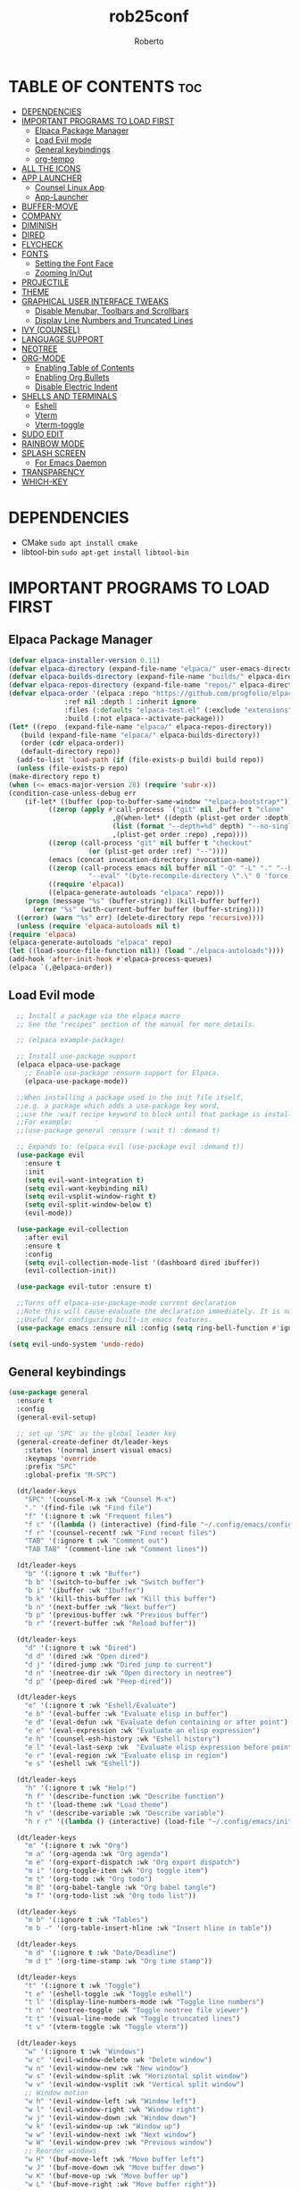 #+TITLE: rob25conf
#+AUTHOR: Roberto
#+DESCRIPTION: A primer for a personal Emacs config.
#+STARTUP: showeverything
#+OPTIONS: toc:2

* TABLE OF CONTENTS :toc:
- [[#dependencies][DEPENDENCIES]]
- [[#important-programs-to-load-first][IMPORTANT PROGRAMS TO LOAD FIRST]]
  - [[#elpaca-package-manager][Elpaca Package Manager]]
  - [[#load-evil-mode][Load Evil mode]]
  - [[#general-keybindings][General keybindings]]
  - [[#org-tempo][org-tempo]]
- [[#all-the-icons][ALL THE ICONS]]
- [[#app-launcher][APP LAUNCHER]]
  - [[#counsel-linux-app][Counsel Linux App]]
  - [[#app-launcher-1][App-Launcher]]
- [[#buffer-move][BUFFER-MOVE]]
- [[#company][COMPANY]]
- [[#diminish][DIMINISH]]
- [[#dired][DIRED]]
- [[#flycheck][FLYCHECK]]
- [[#fonts][FONTS]]
  - [[#setting-the-font-face][Setting the Font Face]]
  - [[#zooming-inout][Zooming In/Out]]
- [[#projectile][PROJECTILE]]
- [[#theme][THEME]]
- [[#graphical-user-interface-tweaks][GRAPHICAL USER INTERFACE TWEAKS]]
  - [[#disable-menubar-toolbars-and-scrollbars][Disable Menubar, Toolbars and Scrollbars]]
  - [[#display-line-numbers-and-truncated-lines][Display Line Numbers and Truncated Lines]]
- [[#ivy-counsel][IVY (COUNSEL)]]
- [[#language-support][LANGUAGE SUPPORT]]
- [[#neotree][NEOTREE]]
- [[#org-mode][ORG-MODE]]
  - [[#enabling-table-of-contents][Enabling Table of Contents]]
  - [[#enabling-org-bullets][Enabling Org Bullets]]
  - [[#disable-electric-indent][Disable Electric Indent]]
- [[#shells-and-terminals][SHELLS AND TERMINALS]]
  - [[#eshell][Eshell]]
  - [[#vterm][Vterm]]
  - [[#vterm-toggle][Vterm-toggle]]
- [[#sudo-edit][SUDO EDIT]]
- [[#rainbow-mode][RAINBOW MODE]]
- [[#splash-screen][SPLASH SCREEN]]
  - [[#for-emacs-daemon][For Emacs Daemon]]
- [[#transparency][TRANSPARENCY]]
- [[#which-key][WHICH-KEY]]

* DEPENDENCIES  
- CMake =sudo apt install cmake=
- libtool-bin =sudo apt-get install libtool-bin=

* IMPORTANT PROGRAMS TO LOAD FIRST

** Elpaca Package Manager

#+begin_src emacs-lisp
    (defvar elpaca-installer-version 0.11)
    (defvar elpaca-directory (expand-file-name "elpaca/" user-emacs-directory))
    (defvar elpaca-builds-directory (expand-file-name "builds/" elpaca-directory))
    (defvar elpaca-repos-directory (expand-file-name "repos/" elpaca-directory))
    (defvar elpaca-order '(elpaca :repo "https://github.com/progfolio/elpaca.git"
				  :ref nil :depth 1 :inherit ignore
				  :files (:defaults "elpaca-test.el" (:exclude "extensions"))
				  :build (:not elpaca--activate-package)))
    (let* ((repo  (expand-file-name "elpaca/" elpaca-repos-directory))
	   (build (expand-file-name "elpaca/" elpaca-builds-directory))
	   (order (cdr elpaca-order))
	   (default-directory repo))
      (add-to-list 'load-path (if (file-exists-p build) build repo))
      (unless (file-exists-p repo)
	(make-directory repo t)
	(when (<= emacs-major-version 28) (require 'subr-x))
	(condition-case-unless-debug err
	    (if-let* ((buffer (pop-to-buffer-same-window "*elpaca-bootstrap*"))
		      ((zerop (apply #'call-process `("git" nil ,buffer t "clone"
						      ,@(when-let* ((depth (plist-get order :depth)))
							  (list (format "--depth=%d" depth) "--no-single-branch"))
						      ,(plist-get order :repo) ,repo))))
		      ((zerop (call-process "git" nil buffer t "checkout"
					    (or (plist-get order :ref) "--"))))
		      (emacs (concat invocation-directory invocation-name))
		      ((zerop (call-process emacs nil buffer nil "-Q" "-L" "." "--batch"
					    "--eval" "(byte-recompile-directory \".\" 0 'force)")))
		      ((require 'elpaca))
		      ((elpaca-generate-autoloads "elpaca" repo)))
		(progn (message "%s" (buffer-string)) (kill-buffer buffer))
	      (error "%s" (with-current-buffer buffer (buffer-string))))
	  ((error) (warn "%s" err) (delete-directory repo 'recursive))))
      (unless (require 'elpaca-autoloads nil t)
	(require 'elpaca)
	(elpaca-generate-autoloads "elpaca" repo)
	(let ((load-source-file-function nil)) (load "./elpaca-autoloads"))))
    (add-hook 'after-init-hook #'elpaca-process-queues)
    (elpaca `(,@elpaca-order))
#+end_src
  
** Load Evil mode
#+begin_src emacs-lisp
  ;; Install a package via the elpaca macro
  ;; See the "recipes" section of the manual for more details.

  ;; (elpaca example-package)

  ;; Install use-package support
  (elpaca elpaca-use-package
    ;; Enable use-package :ensure support for Elpaca.
    (elpaca-use-package-mode))

  ;;When installing a package used in the init file itself,
  ;;e.g. a package which adds a use-package key word,
  ;;use the :wait recipe keyword to block until that package is installed/configured.
  ;;For example:
  ;;(use-package general :ensure (:wait t) :demand t)

  ;; Expands to: (elpaca evil (use-package evil :demand t))
  (use-package evil
    :ensure t
    :init
    (setq evil-want-integration t)
    (setq evil-want-keybinding nil)
    (setq evil-vsplit-window-right t)
    (setq evil-split-window-below t)
    (evil-mode))

  (use-package evil-collection
    :after evil
    :ensure t
    :config
    (setq evil-collection-mode-list '(dashboard dired ibuffer))
    (evil-collection-init))

  (use-package evil-tutor :ensure t)

  ;;Turns off elpaca-use-package-mode current declaration
  ;;Note this will cause evaluate the declaration immediately. It is not deferred.
  ;;Useful for configuring built-in emacs features.
  (use-package emacs :ensure nil :config (setq ring-bell-function #'ignore))
  
(setq evil-undo-system 'undo-redo)   
#+end_src


** General keybindings

#+begin_src emacs-lisp
(use-package general
  :ensure t
  :config
  (general-evil-setup)

  ;; set up 'SPC' as the global leader key
  (general-create-definer dt/leader-keys
    :states '(normal insert visual emacs)
    :keymaps 'override
    :prefix "SPC"
    :global-prefix "M-SPC")

  (dt/leader-keys
    "SPC" '(counsel-M-x :wk "Counsel M-x")
    "." '(find-file :wk "Find file")
    "f" '(:ignore t :wk "Frequent files")
    "f c" '((lambda () (interactive) (find-file "~/.config/emacs/config.org")) :wk "Edit emacs config")
    "f r" '(counsel-recentf :wk "Find recent files")
    "TAB" '(:ignore t :wk "Comment out")
    "TAB TAB" '(comment-line :wk "Comment lines"))

  (dt/leader-keys
    "b" '(:ignore t :wk "Buffer")
    "b b" '(switch-to-buffer :wk "Switch buffer")
    "b i" '(ibuffer :wk "Ibuffer")
    "b k" '(kill-this-buffer :wk "Kill this buffer")
    "b n" '(next-buffer :wk "Next buffer")
    "b p" '(previous-buffer :wk "Previous buffer")
    "b r" '(revert-buffer :wk "Reload buffer"))
  
  (dt/leader-keys
    "d" '(:ignore t :wk "Dired")
    "d d" '(dired :wk "Open dired")
    "d j" '(dired-jump :wk "Dired jump to current")
    "d n" '(neotree-dir :wk "Open directory in neotree")
    "d p" '(peep-dired :wk "Peep-dired"))

  (dt/leader-keys
    "e" '(:ignore t :wk "Eshell/Evaluate")
    "e b" '(eval-buffer :wk "Evaluate elisp in buffer")
    "e d" '(eval-defun :wk "Evaluate defun containing or after point")
    "e e" '(eval-expression :wk "Evaluate an elisp expression")
    "e h" '(counsel-esh-history :wk "Eshell history")
    "e l" '(eval-last-sexp :wk  "Evaluate elisp expression before point")
    "e r" '(eval-region :wk "Evaluate elisp in region")
    "e s" '(eshell :wk "Eshell"))

  (dt/leader-keys
    "h" '(:ignore t :wk "Help!")
    "h f" '(describe-function :wk "Describe function")
    "h t" '(load-theme :wk "Load theme")
    "h v" '(describe-variable :wk "Describe variable")
    "h r r" '((lambda () (interactive) (load-file "~/.config/emacs/init.el")) :wk "Reload emacs config"))

  (dt/leader-keys
    "m" '(:ignore t :wk "Org")
    "m a" '(org-agenda :wk "Org agenda")
    "m e" '(org-export-dispatch :wk "Org export dispatch")
    "m i" '(org-toggle-item :wk "Org toggle item")
    "m t" '(org-todo :wk "Org todo")
    "m B" '(org-babel-tangle :wk "Org babel tangle")
    "m T" '(org-todo-list :wk "Org todo list"))

  (dt/leader-keys
    "m b" '(:ignore t :wk "Tables")
    "m b -" '(org-table-insert-hline :wk "Insert hline in table"))

  (dt/leader-keys
    "m d" '(:ignore t :wk "Date/Deadline")
    "m d t" '(org-time-stamp :wk "Org time stamp"))

  (dt/leader-keys
    "t" '(:ignore t :wk "Toggle")
    "t e" '(eshell-toggle :wk "Toggle eshell")
    "t l" '(display-line-numbers-mode :wk "Toggle line numbers")
    "t n" '(neotree-toggle :wk "Toggle neotree file viewer")
    "t t" '(visual-line-mode :wk "Toggle truncated lines")
    "t v" '(vterm-toggle :wk "Toggle vterm"))

  (dt/leader-keys
    "w" '(:ignore t :wk "Windows")
    "w c" '(evil-window-delete :wk "Delete window")
    "w n" '(evil-window-new :wk "New window")
    "w s" '(evil-window-split :wk "Horizontal split window")
    "w v" '(evil-window-vsplit :wk "Vertical split window")
    ;; Window motion
    "w h" '(evil-window-left :wk "Window left")
    "w l" '(evil-window-right :wk "Window right")
    "w j" '(evil-window-down :wk "Window down")
    "w k" '(evil-window-up :wk "Window up")
    "w w" '(evil-window-next :wk "Next window")
    "w W" '(evil-window-prev :wk "Previous window")
    ;; Reorder windows
    "w H" '(buf-move-left :wk "Move buffer left")
    "w J" '(buf-move-down :wk "Move buffer down")
    "w K" '(buf-move-up :wk "Move buffer up")
    "w L" '(buf-move-right :wk "Move buffer right"))
  )
#+end_src

** org-tempo
#+begin_src emacs-lisp
  (require 'org-tempo)
  (add-to-list 'org-structure-template-alist
               '("m"."src emacs-lisp"))
  (add-to-list 'org-structure-template-alist
               '("hb" . "src racket :lang htdp/bsl"))
#+end_src

* ALL THE ICONS
This is an icon set that can be used with dashboard, dired, ibuffer and other Emacs programs.
#+begin_src emacs-lisp
  (use-package all-the-icons
    :ensure t
    :if (display-graphic-p))

  (use-package all-the-icons-dired
    :ensure t
    :hook (dired-mode . (lambda () (all-the-icons-dired-mode t))))
#+end_src

* APP LAUNCHER

** Counsel Linux App
Since we have counsel installed, we can use counsel-linux-app to launch our Linux apps. It list the apps by their executable command, so it’s kind of tricky to use.
You should bind this to a keybinding:
=emacsclient -cF "((visibility . nil))" -e "(emacs-counsel-launcher)"=
#+begin_src emacs-lisp
  (defun emacs-counsel-launcher ()
    "Create and select a frame called emacs-counsel-launcher which consist only of a minibuffer and has specific dimensions. Runs counsel-linux-app on that frame, which is an emacs command that prompts you to select an app and open it in a dmenu like behaviour. Delete the frame after that command has exited"
    (interactive)
    (with-selected-frame
      (make-frame '((name . "emacs-run-launcher")
                    (minibuffer . only) 
                    (fullscreen . 0) ; no fullscreen
                    (undecorated . t) ; remove title bar
                    (internal-border-width . 10)
                    (width . 80)
                    (height . 11)))
      (unwind-protect
        (counsel-linux-app)
        (delete-frame))))
#+end_src

** App-Launcher
The =app-launcher= is a better run launcher since it reads the desktop applications on your system and you can search them by their names as defined in their desktop file.  This means that sometimes you have to search for a generic term rather than the actual binary command of the program.
#+begin_src emacs-lisp
  (use-package app-launcher
    :ensure '(app-launcher :host github :repo "SebastienWae/app-launcher"))
   ;; create a global keyboard shortcut with the following code
   ;; emacsclient -cF "((visibility . nil))" -e "(emacs-run-launcher)"

  (defun emacs-run-launcher ()
    "Create and select a frame called emacs-run-launcher which consists only of a minibuffer and has specific dimensions. Runs app-launcher-run-app on that frame, which is an emacs command that prompts you to select an app and open it in a dmenu like behaviour. Delete the frame after that command has exited"
    (interactive)
    (with-selected-frame 
      (make-frame '((name . "emacs-run-launcher")
                    (minibuffer . only)
                    (fullscreen . 0) ; no fullscreen
                    (undecorated . t) ; remove title bar
                    ;;(auto-raise . t) ; focus on this frame
                    ;;(tool-bar-lines . 0)
                    ;;(menu-bar-lines . 0)
                    (internal-border-width . 10)
                    (width . 80)
                    (height . 11)))
                    (unwind-protect
                      (app-launcher-run-app)
                      (delete-frame))))
#+end_src

* BUFFER-MOVE
#+begin_src emacs-lisp
(require 'windmove)

;;;###autoload
(defun buf-move-up ()
  "Swap the current buffer and the buffer above the split.
If there is no split, ie now window above the current one, an
error is signaled."
;;  "Switches between the current buffer, and the buffer above the
;;  split, if possible."
  (interactive)
  (let* ((other-win (windmove-find-other-window 'up))
	 (buf-this-buf (window-buffer (selected-window))))
    (if (null other-win)
        (error "No window above this one")
      ;; swap top with this one
      (set-window-buffer (selected-window) (window-buffer other-win))
      ;; move this one to top
      (set-window-buffer other-win buf-this-buf)
      (select-window other-win))))

;;;###autoload
(defun buf-move-down ()
"Swap the current buffer and the buffer under the split.
If there is no split, ie now window under the current one, an
error is signaled."
  (interactive)
  (let* ((other-win (windmove-find-other-window 'down))
	 (buf-this-buf (window-buffer (selected-window))))
    (if (or (null other-win) 
            (string-match "^ \\*Minibuf" (buffer-name (window-buffer other-win))))
        (error "No window under this one")
      ;; swap top with this one
      (set-window-buffer (selected-window) (window-buffer other-win))
      ;; move this one to top
      (set-window-buffer other-win buf-this-buf)
      (select-window other-win))))

;;;###autoload
(defun buf-move-left ()
"Swap the current buffer and the buffer on the left of the split.
If there is no split, ie now window on the left of the current
one, an error is signaled."
  (interactive)
  (let* ((other-win (windmove-find-other-window 'left))
	 (buf-this-buf (window-buffer (selected-window))))
    (if (null other-win)
        (error "No left split")
      ;; swap top with this one
      (set-window-buffer (selected-window) (window-buffer other-win))
      ;; move this one to top
      (set-window-buffer other-win buf-this-buf)
      (select-window other-win))))

;;;###autoload
(defun buf-move-right ()
"Swap the current buffer and the buffer on the right of the split.
If there is no split, ie now window on the right of the current
one, an error is signaled."
  (interactive)
  (let* ((other-win (windmove-find-other-window 'right))
	 (buf-this-buf (window-buffer (selected-window))))
    (if (null other-win)
        (error "No right split")
      ;; swap top with this one
      (set-window-buffer (selected-window) (window-buffer other-win))
      ;; move this one to top
      (set-window-buffer other-win buf-this-buf)
      (select-window other-win))))
#+end_src

* COMPANY
=company= is a completion framework for Emacs. The name stands for "Complete Anything". Completion will start automatically after you type a few letters. Use M-p and M-n to select, <return> to complete or <TAB> to complete the common part.
#+begin_src emacs-lisp
(use-package company
  :ensure t
  :defer 2
  :diminish
  :custom
  (company-begin-commands '(self-insert-command))
  (company-idle-delay .1)
  (company-minimum-prefix-length 2)
  (company-show-numbers t)
  (company-tooltip-align-annotations 't)
  (global-company-mode t))

(use-package company-box
  :ensure t
  :after company
  :diminish
  :hook (company-mode . company-box-mode))
#+end_src

* DIMINISH
This package implements hiding or abbreviation of the modeline displays (lighters) of minor-modes.  With this package installed, you can add ‘:diminish’ to any use-package block to hide that particular mode in the modeline.
#+begin_src emacs-lisp
(use-package diminish :ensure t)
#+end_src

* DIRED
#+begin_src emacs-lisp
(use-package dired-open
  :ensure t
  :config 
  (setq dired-open-extensions '(("gif" . "sxiv")
				("jpg" . "sxiv")
				("png" . "sxiv")
				("mkv" . "mpv")
				("mp4" . "mpv"))))

(use-package peep-dired
  :after dired
  :ensure t
  :hook (evil-normalize-keymaps . peep-dired-hook)
  :config
  (evil-define-key 'normal dired-mode-map (kbd "h") 'dired-up-directory)
  (evil-define-key 'normal dired-mode-map (kbd "l") 'dired-open-file) ; use dired-find-file instead if not using dired-open package
  (evil-define-key 'normal peep-dired-mode-map (kbd "j") 'peep-dired-next-file)
  (evil-define-key 'normal peep-dired-mode-map (kbd "k") 'peep-dired-prev-file)) 
#+end_src

* FLYCHECK
Install =luacheck= from your Linux distro’s repositories for flycheck to work correctly with lua files. Install =python-pylint= for flycheck to work with python files. For more information on language support for flycheck, https://www.flycheck.org/en/latest/languages.html.
#+begin_src emacs-lisp
  (use-package flycheck
    :ensure t
    :defer t
    :diminish
    :init (global-flycheck-mode))
#+end_src

* FONTS
Defining the various fonts that Emacs will use.

** Setting the Font Face
#+begin_src emacs-lisp
;;(set-face-attribute 'default nil
;;  :font "JetBrains Mono"
;;  :height 110
;;  :weight 'medium)
;;(set-face-attribute 'variable-pitch nil
;;  :font "Ubuntu"
;;  :height 120
;;  :weight 'medium)
;;(set-face-attribute 'fixed-pitch nil
;;  :font "JetBrains Mono"
;;  :height 110
;;  :weight 'medium)
;; Makes commented text and keywords italics.
;; This is working in emacsclient but not emacs.
;; Your font must have an italic face available
 (set-face-attribute 'font-lock-comment-face nil
   :slant 'italic)
;;(set-face-attribute 'font-lock-keyword-face nil
;;  :slant 'italic)

(set-face-attribute 'default-frame-alist '(font . "JetBrains Mono-11"))


(defun my-org-faces ()
    (set-face-attribute 'org-todo nil :height 0.8)
    (set-face-attribute 'org-level-1 nil :height 1.8)
    (set-face-attribute 'org-level-2 nil :height 1.5))

(add-hook 'org-mode-hook #'my-org-faces)
  (setq-default line-spacing 0.12)
#+end_src

** Zooming In/Out
You can use the bindings CTRL plus =/- for zooming in/out. You can also use the CTRL plus the mouse wheel for zooming in/out.
#+begin_src emacs-lisp
(global-set-key (kbd "C-=") 'text-scale-increase)
(global-set-key (kbd "C--") 'text-scale-decrease)
(global-set-key (kbd "<C-wheel-up>") 'text-scale-increase)
(global-set-key (kbd "<C-wheel-down>") 'text-scale-decrease)
#+end_src

* PROJECTILE
Projectile is a project interaction library for Emacs.  
#+begin_src emacs-lisp
(use-package projectile
  :ensure t
  :diminish
  :config
  (projectile-mode 1))
#+end_src

* THEME
#+begin_src emacs-lisp
  (add-to-list 'custom-theme-load-path "~/.config/emacs/themes/")

  (use-package doom-themes
    :ensure t
    :config
    (setq doom-themes-enable-bold t
  	doom-themes-enable-italic t))

  (load-theme 'silkworm t)
  ;; (load-theme 'doom-henna t)
#+end_src

* GRAPHICAL USER INTERFACE TWEAKS
Let's make GNU Emacs look a little better.

** Disable Menubar, Toolbars and Scrollbars
#+begin_src emacs-lisp
  (menu-bar-mode -1)
  (tool-bar-mode -1)
  (scroll-bar-mode -1)
#+end_src

** Display Line Numbers and Truncated Lines
#+begin_src emacs-lisp
  (global-display-line-numbers-mode 1)
  (global-visual-line-mode 1)
#+end_src

* IVY (COUNSEL)
+ Ivy, a generic completion machanism for Emacs.
+ Counsel, a collection of Ivy-enhanced vrsions of common Emacs commands.
+ Ivy-rich allows us to add descriptions alongside the commands in M-x.
#+begin_src emacs-lisp
(use-package counsel
  :after ivy
  :ensure t
  :diminish
  :config (counsel-mode))
  
(use-package ivy
  :ensure t
  :bind
  ;; ivy-resume resumes the last Ivy-based completion.
  (("C-c C-r" . ivy-resume)
   ("C-x B" . ivy-switch-buffer-other-window))
  :diminish
  :custom
  (setq ivy-use-virtual-buffers t)
  (setq ivy-count-format "(%d/%d) ")
  (setq enable-recursive-minibuffers t)
  :config
  (ivy-mode))

(use-package all-the-icons-ivy-rich
  :ensure t
  :init (all-the-icons-ivy-rich-mode 1))

(use-package ivy-rich
  :after ivy
  :ensure t
  :init (ivy-rich-mode 1) ;; This gets us deescriptions in M-x.
  :custom
  (ivy-virtual-abbreviate 'full
   ivy-rich-switch-buffer-align-virtual-buffer t
   ivy-rich-path-style 'abbrev)
  :config
  (ivy-set-display-transformer 'ivy-switch-buffer
			       'ivy-rich-switch-buffer-transformer))
#+end_src

* LANGUAGE SUPPORT
Emacs has built-in programming language modes for Lisp, Scheme, DSSSL, Ada, ASM, AWK, C, C++, Fortran, Icon, IDL (CORBA), IDLWAVE, Java, Javascript, M4, Makefiles, Metafont, Modula2, Object Pascal, Objective-C, Octave, Pascal, Perl, Pike, PostScript, Prolog, Python, Ruby, Simula, SQL, Tcl, Verilog, and VHDL.  Other languages will require you to install additional modes.
#+begin_src emacs-lisp
(use-package racket-mode :ensure t)
(use-package lua-mode :ensure t)
#+end_src

* NEOTREE
Neotree is a file tree viewer.  When you open neotree, it jumps to the current file thanks to neo-smart-open.  The neo-window-fixed-size setting makes the neotree width be adjustable.  NeoTree provides following themes: classic, ascii, arrow, icons, and nerd.  Theme can be configed by setting “two” themes for neo-theme: one for the GUI and one for the terminal.  I like to use ‘SPC t’ for ‘toggle’ keybindings, so I have used ‘SPC t n’ for toggle-neotree.

| COMMAND        | DESCRIPTION                 | KEYBINDING |
|----------------+-----------------------------+------------|
| neotree-toggle | /Toggle neotree/            | SPC t n    |
| neotree-dir    | /Open directory in neotree/ | SPC d n    |

#+begin_src emacs-lisp
(use-package neotree
  :ensure t
  :config
  (setq neo-smart-open t
	neo-show-hidden-files t
	neo-window-width 55
	neo-window-fixed-size nil
	inhibit-compacting-font-caches t
	projectile-switch-project-action 'neotree-projectile-action)
  ;; Truncate long filenames in neotree
  (add-hook 'neo-after-create-hook
	    #'(lambda (_)
		(with-current-buffer (get-buffer neo-buffer-name)
		  (setq truncate-lines t)
		  (setq word-wrap nil)
		  (make-local-variable 'auto-hscroll-mode)
		  (setq auto-hscroll-mode nil)))))
#+end_src

* ORG-MODE
** Enabling Table of Contents
#+begin_src emacs-lisp
  (use-package toc-org
    :ensure t
    :commands toc-org-enable
    :init (add-hook 'org-mode-hook 'toc-org-enable))
#+end_src

** Enabling Org Bullets
#+begin_src emacs-lisp
  (add-hook 'org-mode-hook 'org-indent-mode)
  (use-package org-bullets :ensure t)
  (add-hook  'org-mode-hook (lambda () (org-bullets-mode 1)))
#+end_src

** Disable Electric Indent
#+begin_src emacs-lisp
  (electric-indent-mode -1)
  (setq org-edit-src-content-indentation 0)
#+end_src

* SHELLS AND TERMINALS

** Eshell
Eshell is an Emacs /shell/ that is written in elisp
#+begin_src emacs-lisp
  (use-package eshell-syntax-highlighting
    :after esh-mode
    :ensure t
    :config 
    (eshell-syntax-highlighting-global-mode +1))
  
;; eshell-syntax-highlighting -- adds fish/zsh-like syntax highlighting.
;; eshell-rc-script -- your profile for eshell; like a bashrc for eshell.
;; eshell-aliases-file -- sets an aliases file for the eshell.
  
(setq eshell-rc-script (concat user-emacs-directory "eshell/profile")
      eshell-aliases-file (concat user-emacs-directory "eshell/aliases")
      eshell-history-size 5000
      eshell-buffer-maximum-lines 5000
      eshell-hist-ignoredups t
      eshell-scroll-to-bottom-on-input t
      eshell-destroy-buffer-when-process-dies t
      eshell-visual-commands'("bash" "fish" "htop" "ssh" "top" "zsh"))
#+end_src

** Vterm
#+begin_src emacs-lisp
 (use-package vterm
   :ensure t
   :config
   (setq shell-file-name "/bin/bash"
         vterm-max-scrollback 5000))
#+end_src

** Vterm-toggle
#+begin_src emacs-lisp
  (use-package vterm-toggle
    :after vterm
    :ensure t
    :config
    (setq vterm-toggle-fullscreen-p nil)
    (setq vterm-toggle-scope 'project)
    (add-to-list 'display-buffer-alist
                 '((lambda (buffer-or-name _)
                     (let ((buffer (get-buffer buffer-or-name)))
                       (with-current-buffer buffer
                         (or (equal major-mode 'vterm-mode)
                             (string-prefix-p vterm-buffer-name (buffer-name buffer))))))
                   (display-buffer-reuse-window display-buffer-at-bottom)
                   ;;(display-buffer-reuse-window display-buffer-in-direction)
                   ;;display-buffer-in-direction/direction/dedicated is added in emacs27
                   ;;(direction . bottom)
                   ;;(dedicated . t) ;dedicated is supported in emacs27
                   (reusable-frames . visible)
                   (window-height . 0.3))))
#+end_src

* SUDO EDIT
=sudo-edit= gives us the ability to open files with sudo privileges or switch over to editing with sudo privileges if we initially opened the file without such privileges.
#+begin_src emacs-lisp
  (use-package sudo-edit
    :ensure t
    :config
    (dt/leader-keys
      "f u" '(sudo-edit-find-file :wk "Sudo find file")
      "f U" '(sudo-edit :wk "Sudo edit file")))
#+end_src

* RAINBOW MODE
#+begin_src emacs-lisp
(use-package rainbow-mode
  :ensure t
  :diminish
  :hook org-mode prog-mode)
#+end_src

* SPLASH SCREEN
Directly from: https://github.com/emacs-dashboard/emacs-dashboard?tab=readme-ov-file

#+begin_src emacs-lisp
  (use-package dashboard
      :ensure t
      :diminish dashboard-mode
      :config
      ;; (setq dashboard-banner-logo-title "Welcome to Emacs!")
      ;options: 'logo 'official "*.png" "*.txt" (cons "op1" "op2")
      (setq dashboard-startup-banner (cons "~/.config/emacs/banners/mini-marivector.png"
                                           "~/.config/emacs/banners/ascii.txt"))       
      (add-hook 'elpaca-after-init-hook #'dashboard-insert-startupify-lists)
      (add-hook 'elpaca-after-init-hook #'dashboard-initialize)
      ;; (setq dashboard-items '((recents  . 5)
                              ;; (bookmarks . 5)))
      (setq dashboard-items '((recents  . 5)))
      (setq dashboard-center-content t)
      (dashboard-setup-startup-hook))
#+end_src

** For Emacs Daemon
#+begin_src emacs-lisp
  (setq initial-buffer-choice 
        (lambda () (get-buffer-create dashboard-buffer-name)))
#+end_src

* TRANSPARENCY
With Emacs version 29, true transparency has been added.
#+begin_src emacs-lisp
(if (display-graphic-p)
    nil
    (add-to-list 'default-frame-alist '(alpha-background . 90))) ; For all new frames henceforth
;; (when (display-graphic-p)
;;   ;; Your GUI-specific code here
;;   (add-to-list 'default-frame-alist '(alpha-background . 90)))   
;; (when (display-graphic-p)
  ;; (set-frame-parameter nil 'alpha-background 90))
#+end_src 

* WHICH-KEY
#+begin_src emacs-lisp
(use-package which-key
  :ensure t
  :init
    (which-key-mode 1)
  :diminish
  :config
  (setq which-key-side-window-location 'bottom
	which-key-sort-order #'which-key-key-order-alpha
	which-key-sort-uppercase-first nil
	which-key-add-column-padding 1
	which-key-max-display-columns nil
	which-key-min-display-lines 6
	which-key-side-window-slot -10
	which-key-side-window-max-height 0.25
	which-key-idle-delay 0.8
	which-key-max-description-length 25
	which-key-allow-imprecise-window-fit nil
	which-key-separator " → "))
#+end_src

